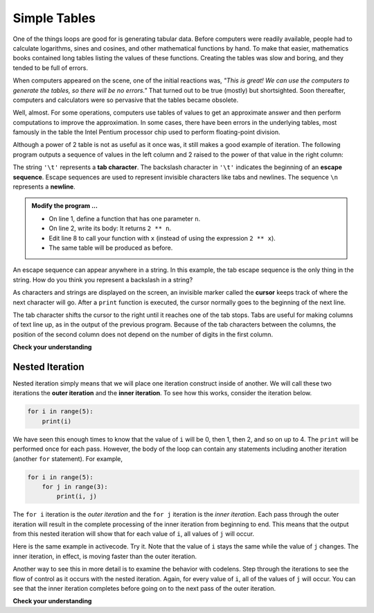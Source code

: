 ..  Copyright (C)  Brad Miller, David Ranum, Jeffrey Elkner, Peter Wentworth, Allen B. Downey, Chris
    Meyers, and Dario Mitchell.  Permission is granted to copy, distribute
    and/or modify this document under the terms of the GNU Free Documentation
    License, Version 1.3 or any later version published by the Free Software
    Foundation; with Invariant Sections being Forward, Prefaces, and
    Contributor List, no Front-Cover Texts, and no Back-Cover Texts.  A copy of
    the license is included in the section entitled "GNU Free Documentation
    License".

.. qnum::
   :prefix: iter-8-
   :start: 1

.. index:: escape sequence, tab character, newline character, nested iteration, iteration; nested

Simple Tables
-------------

One of the things loops are good for is generating tabular data.  Before
computers were readily available, people had to calculate logarithms, sines and
cosines, and other mathematical functions by hand. To make that easier,
mathematics books contained long tables listing the values of these functions.
Creating the tables was slow and boring, and they tended to be full of errors.

When computers appeared on the scene, one of the initial reactions was, *"This is
great! We can use the computers to generate the tables, so there will be no
errors."* That turned out to be true (mostly) but shortsighted. Soon thereafter,
computers and calculators were so pervasive that the tables became obsolete.

Well, almost. For some operations, computers use tables of values to get an
approximate answer and then perform computations to improve the approximation.
In some cases, there have been errors in the underlying tables, most famously
in the table the Intel Pentium processor chip used to perform floating-point division.

Although a power of 2 table is not as useful as it once was, it still makes a good
example of iteration. The following program outputs a sequence of values in the
left column and 2 raised to the power of that value in the right column:

.. activecode:: ita

                                 #
                                 #
    
    print("n", '\t', "2**n")     #table column headings
    print("---", '\t', "-----")

    for x in range(13):          #generate values for columns
        print(x, '\t', 2 ** x)

The string ``'\t'`` represents a **tab character**. The backslash character in ``'\t'`` indicates the beginning of an **escape sequence**.  Escape sequences are used to represent invisible characters like tabs and newlines. The sequence ``\n`` represents a **newline**.

.. admonition:: Modify the program ...

   - On line 1, define a function that has one parameter ``n``.
   - On line 2, write its body: It returns ``2 ** n``.
   - Edit line 8 to call your function with ``x`` (instead of using the expression ``2 ** x``).
   - The same table will be produced as before.

An escape sequence can appear anywhere in a string.  In this example, the tab escape sequence is the only thing in the string. How do you think you represent a backslash in a string?

As characters and strings are displayed on the screen, an invisible marker called the **cursor** keeps track of where the next character will go. After a ``print`` function is executed, the cursor normally goes to the beginning of the next
line.

The tab character shifts the cursor to the right until it reaches one of the tab stops. Tabs are useful for making columns of text line up, as in the output of the previous program.
Because of the tab characters between the columns, the position of the second column does not depend on the number of digits in the first column.





**Check your understanding**

.. mchoice:: mc7a
  :answer_a: A tab will line up items in a second column, regardless of how many characters were in the first column, while spaces will not.
  :answer_b: There is no difference
  :answer_c: A tab is wider than a sequence of spaces
  :answer_d: You must use tabs for creating tables.  You cannot use spaces.
  :correct: a
  :feedback_a: Assuming the size of the first column is less than the size of the tab width.
  :feedback_b: Tabs and spaces will sometimes make output appear visually different.
  :feedback_c: A tab has a pre-defined width that is equal to a given number of spaces.
  :feedback_d: You may use spaces to create tables.  The columns might look jagged, or they might not, depending on the width of the items in each column.

  What is the difference between a tab (``'\t'``) and a sequence of spaces?

Nested Iteration
^^^^^^^^^^^^^^^^

Nested iteration simply means that we will place one iteration construct inside of another.  We will call these two
iterations the **outer iteration** and the **inner iteration**.
To see how this works, consider the iteration below.

.. sourcecode:: python

    for i in range(5):
        print(i)

We have seen this enough times to know that the value of ``i`` will be 0, then 1, then 2, and so on up to 4.
The ``print`` will be performed once for each pass.
However, the body of the loop can contain any statements including another iteration (another ``for`` statement).  For example,

.. sourcecode:: python

    for i in range(5):
        for j in range(3):
            print(i, j)

The ``for i`` iteration is the `outer iteration` and the ``for j`` iteration is the `inner iteration`.  Each pass through
the outer iteration will result in the complete processing of the inner iteration from beginning to end.  This means that
the output from this nested iteration will show that for each value of ``i``, all values of ``j`` will occur.

Here is the same example in activecode.  Try it.  Note that the value of ``i`` stays the same while the value of ``j`` changes.  The inner iteration, in effect, is moving faster than the outer iteration.

.. activecode:: itb

    for i in range(5):
        for j in range(3):
            print(i, j)

Another way to see this in more detail is to examine the behavior with codelens.  Step through the iterations to see the
flow of control as it occurs with the nested iteration.  Again, for every value of ``i``, all of the values of ``j`` will occur.  You can see that the inner iteration completes before going on to the next pass of the outer iteration.

.. codelens:: nested2

    for i in range(5):
        for j in range(3):
            print(i, j)


**Check your understanding**

.. mchoice:: mc7b
   :answer_a: Output a
   :answer_b: Output b
   :answer_c: Output c
   :answer_d: Output d
   :correct: a
   :feedback_a: i will start with a value of 0 and then j will iterate from 0 to 1.  Next, i will be 1 and j will iterate from 0 to 1.  Finally, i will be 2 and j will iterate from 0 to 1.
   :feedback_b: The inner for-loop controls the second digit (j).  The inner for-loop must complete before the outer for-loop advances.
   :feedback_c: The inner for-loop controls the second digit (j).  Notice that the inner for-loop is over the list [0, 1].
   :feedback_d: The outer for-loop runs 3 times (0, 1, 2) and the inner for-loop runs twice for each time the outer for-loop runs, so this code prints exactly 6 lines.

   What will the following nested for-loop print?  (Note, if you are having trouble with this question, review CodeLens 3).

   .. code-block:: python

      for i in range(3):
          for j in range(2):
              print(i, j)

   ::

      a.

      0	0
      0	1
      1	0
      1	1
      2	0
      2	1

      b.

      0   0
      1   0
      2   0
      0   1
      1   1
      2   1

      c.

      0   0
      0   1
      0   2
      1   0
      1   1
      1   2

      d.

      0   1
      0   1
      0   1


